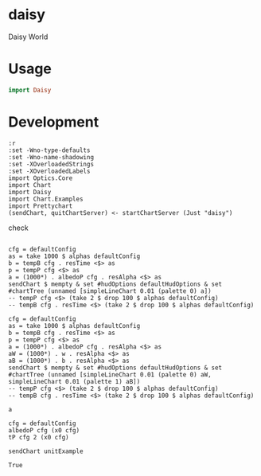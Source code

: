 * daisy

[[https://hackage.haskell.org/package/{{{name}}}][https://img.shields.io/hackage/v/daisy.svg]]
[[https://github.com/{{{github-username}}}/{{{name}}}/actions?query=workflow%3Ahaskell-ci][https://github.com/tonyday567/daisy/workflows/haskell-ci/badge.svg]]

Daisy World

* Usage

#+begin_src haskell :results output
import Daisy
#+end_src

* Development

#+begin_src haskell-ng :results output
:r
:set -Wno-type-defaults
:set -Wno-name-shadowing
:set -XOverloadedStrings
:set -XOverloadedLabels
import Optics.Core
import Chart
import Daisy
import Chart.Examples
import Prettychart
(sendChart, quitChartServer) <- startChartServer (Just "daisy")
#+end_src

#+RESULTS:
#+begin_example
Build profile: -w ghc-9.4.8 -O1
In order, the following will be built (use -v for more details):
 - daisy-0.0.0.1 (lib) (file src/Daisy.hs changed)
Preprocessing library for daisy-0.0.0.1..
GHCi, version 9.4.8: https://www.haskell.org/ghc/  :? for help
Loaded GHCi configuration from /Users/tonyday567/haskell/daisy/.ghci
[1 of 1] Compiling Daisy            ( src/Daisy.hs, interpreted )

src/Daisy.hs:75:45: warning: [-Wname-shadowing]
    This binding for ‘gwb'’ shadows the existing binding
      bound at src/Daisy.hs:78:5
   |
75 |     k' = fmap (dt cfg *) (alphaDot cfg t ((\gwb' gwbk -> gwb' + 0.5 * gwbk) <$> gwb <*> k))
   |                                             ^^^^

src/Daisy.hs:76:46: warning: [-Wname-shadowing]
    This binding for ‘gwb'’ shadows the existing binding
      bound at src/Daisy.hs:78:5
   |
76 |     k'' = fmap (dt cfg *) (alphaDot cfg t ((\gwb' gwbk -> gwb' + 0.5 * gwbk) <$> gwb <*> k'))
   |                                              ^^^^

src/Daisy.hs:77:47: warning: [-Wname-shadowing]
    This binding for ‘gwb'’ shadows the existing binding
      bound at src/Daisy.hs:78:5
   |
77 |     k''' = fmap (dt cfg *) (alphaDot cfg t ((\gwb' gwbk -> gwb' + 1 * gwbk) <$> gwb <*> k''))
   |                                               ^^^^
Ok, one module loaded.
Ok, one module loaded.
Setting phasers to stun... (port 9160) (ctrlg-hcc it>o  quit)
#+end_example



check

#+begin_src haskell-ng :results output :export both

cfg = defaultConfig
as = take 1000 $ alphas defaultConfig
b = tempB cfg . resTime <$> as
p = tempP cfg <$> as
a = (1000*) . albedoP cfg . resAlpha <$> as
sendChart $ mempty & set #hudOptions defaultHudOptions & set #chartTree (unnamed [simpleLineChart 0.01 (palette 0) a])
-- tempP cfg <$> (take 2 $ drop 100 $ alphas defaultConfig)
-- tempB cfg . resTime <$> (take 2 $ drop 100 $ alphas defaultConfig)
#+end_src

#+RESULTS:
: True

#+begin_src haskell-ng :results output :export both
cfg = defaultConfig
as = take 1000 $ alphas defaultConfig
b = tempB cfg . resTime <$> as
p = tempP cfg <$> as
a = (1000*) . albedoP cfg . resAlpha <$> as
aW = (1000*) . w . resAlpha <$> as
aB = (1000*) . b . resAlpha <$> as
sendChart $ mempty & set #hudOptions defaultHudOptions & set #chartTree (unnamed [simpleLineChart 0.01 (palette 0) aW, simpleLineChart 0.01 (palette 1) aB])
-- tempP cfg <$> (take 2 $ drop 100 $ alphas defaultConfig)
-- tempB cfg . resTime <$> (take 2 $ drop 100 $ alphas defaultConfig)
#+end_src

#+RESULTS:
#+begin_example
<interactive>:118:16: error:
    • Couldn't match expected type: GWB Double -> b
                  with actual type: [Double]
    • In the first argument of ‘(.)’, namely ‘b’
      In the second argument of ‘(.)’, namely ‘b . resAlpha’
      In the first argument of ‘(<$>)’, namely ‘(1000 *) . b . resAlpha’
    • Relevant bindings include
        aB :: [b] (bound at <interactive>:118:1)
<interactive>:119:153: error:
    Variable not in scope: aB :: [Double]
    Suggested fix:
      Perhaps use one of these:
        ‘Ghci27.a’ (imported from Ghci27),
        ‘Ghci36.a’ (imported from Ghci36),
        ‘Ghci43.a’ (imported from Ghci43)
#+end_example

#+begin_src haskell-ng :results output
a
#+end_src

#+RESULTS:
: [0.5,0.49999997467155743,0.49999990188362,0.49999978574945975,0.4999996298908774,0.49999943750299825,0.49999921141051523,0.49999895411661943,0.4999986678456759,0.49999835458053576,0.4999980160952448,0.4999976539837949,0.49999726968546815,0.499996864507243,0.4999964396436652,0.49999599619452517,0.4999955351806372,0.49999505755797086,0.4999945642303523,0.49999405606091907,0.4999935338824886,0.49999299850697587,0.4999924507339765,0.4999918913586168,0.49999132117875394,0.49999074100159946,0.4999901516498289,0.49998955396722683,0.49998894882391315,0.499988337121185,0.49998771979600476,0.49998709782515716,0.49998647222909476,0.49998584407548585,0.499985214482475,0.4999845846216628,0.4999839557208086,0.4999833290662573,0.4999827060050881,0.49998208794698135,0.49998147636579915,0.4999808728008708,0.4999802788579749,0.4999796962100095,0.49997912659733745,0.4999785718277976,0.4999780337763677,0.49997751438446836,0.4999770156588946,0.49997653967036215,0.49997608855165776,0.49997566449537945,0.49997526975125767,0.4999749066230454,0.4999745774649688,0.49997428467773,0.4999740307040542,0.4999738180237788,0.49997364914847714,0.499973526615619,0.4999734529822666,0.49997343081830936,0.4999734626992439,0.4999735511985056,0.4999736988793645,0.4999739082863975,0.49997418193655524,0.49997452230984174,0.4999749318396319,0.49997541290265063,0.49997596780864567,0.49997659878978506,0.49997730798981604,0.4999780974530249,0.49997896911304074,0.49997992478152764,0.49998096613681503,0.49998209471251776,0.4999833118862,0.499984618868139,0.4999860166902497,0.49998750619522936,0.4999890880259854,0.49999076261541203,0.4999925301765788,0.4999943906933988,0.4999963439118413,0.4999983893317564,0.5000005261993757,0.5000027535005548,0.5000050699548202,0.5000074740102808,0.500009963839465,0.5000125373361373,0.5000151921131458,0.5000179255013527,0.5000207345496884,0.5000236160263699,0.5000265664213183,0.5000295819498013]

#+begin_src haskell-ng :results output
cfg = defaultConfig
albedoP cfg (x0 cfg)
tP cfg 2 (x0 cfg)
#+end_src

#+RESULTS:
: 0.5
: -7.767385807555797

 #+begin_src haskell-ng :results output
 sendChart unitExample
 #+end_src

 #+RESULTS:
 : True

